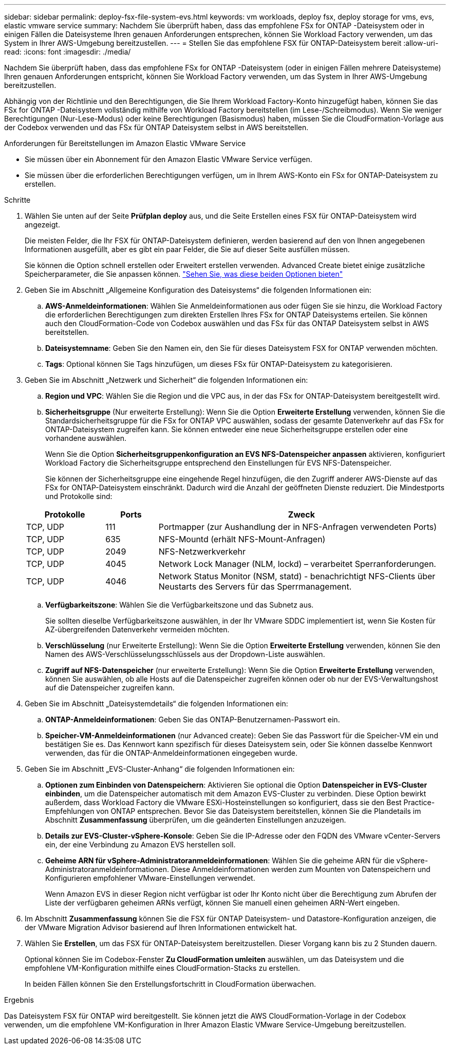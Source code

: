 ---
sidebar: sidebar 
permalink: deploy-fsx-file-system-evs.html 
keywords: vm workloads, deploy fsx, deploy storage for vms, evs, elastic vmware service 
summary: Nachdem Sie überprüft haben, dass das empfohlene FSx for ONTAP -Dateisystem oder in einigen Fällen die Dateisysteme Ihren genauen Anforderungen entsprechen, können Sie Workload Factory verwenden, um das System in Ihrer AWS-Umgebung bereitzustellen. 
---
= Stellen Sie das empfohlene FSX für ONTAP-Dateisystem bereit
:allow-uri-read: 
:icons: font
:imagesdir: ./media/


[role="lead"]
Nachdem Sie überprüft haben, dass das empfohlene FSx for ONTAP -Dateisystem (oder in einigen Fällen mehrere Dateisysteme) Ihren genauen Anforderungen entspricht, können Sie Workload Factory verwenden, um das System in Ihrer AWS-Umgebung bereitzustellen.

Abhängig von der Richtlinie und den Berechtigungen, die Sie Ihrem Workload Factory-Konto hinzugefügt haben, können Sie das FSx for ONTAP -Dateisystem vollständig mithilfe von Workload Factory bereitstellen (im Lese-/Schreibmodus).  Wenn Sie weniger Berechtigungen (Nur-Lese-Modus) oder keine Berechtigungen (Basismodus) haben, müssen Sie die CloudFormation-Vorlage aus der Codebox verwenden und das FSx für ONTAP Dateisystem selbst in AWS bereitstellen.

.Anforderungen für Bereitstellungen im Amazon Elastic VMware Service
* Sie müssen über ein Abonnement für den Amazon Elastic VMware Service verfügen.
* Sie müssen über die erforderlichen Berechtigungen verfügen, um in Ihrem AWS-Konto ein FSx for ONTAP-Dateisystem zu erstellen.


.Schritte
. Wählen Sie unten auf der Seite *Prüfplan* *deploy* aus, und die Seite Erstellen eines FSX für ONTAP-Dateisystem wird angezeigt.
+
Die meisten Felder, die Ihr FSX für ONTAP-Dateisystem definieren, werden basierend auf den von Ihnen angegebenen Informationen ausgefüllt, aber es gibt ein paar Felder, die Sie auf dieser Seite ausfüllen müssen.

+
Sie können die Option schnell erstellen oder Erweitert erstellen verwenden. Advanced Create bietet einige zusätzliche Speicherparameter, die Sie anpassen können. https://docs.netapp.com/us-en/workload-fsx-ontap/create-file-system.html["Sehen Sie, was diese beiden Optionen bieten"]

. Geben Sie im Abschnitt „Allgemeine Konfiguration des Dateisystems“ die folgenden Informationen ein:
+
.. *AWS-Anmeldeinformationen*: Wählen Sie Anmeldeinformationen aus oder fügen Sie sie hinzu, die Workload Factory die erforderlichen Berechtigungen zum direkten Erstellen Ihres FSx for ONTAP Dateisystems erteilen.  Sie können auch den CloudFormation-Code von Codebox auswählen und das FSx für das ONTAP Dateisystem selbst in AWS bereitstellen.
.. *Dateisystemname*: Geben Sie den Namen ein, den Sie für dieses Dateisystem FSX for ONTAP verwenden möchten.
.. *Tags*: Optional können Sie Tags hinzufügen, um dieses FSx für ONTAP-Dateisystem zu kategorisieren.


. Geben Sie im Abschnitt „Netzwerk und Sicherheit“ die folgenden Informationen ein:
+
.. *Region und VPC*: Wählen Sie die Region und die VPC aus, in der das FSx for ONTAP-Dateisystem bereitgestellt wird.
.. *Sicherheitsgruppe* (Nur erweiterte Erstellung): Wenn Sie die Option *Erweiterte Erstellung* verwenden, können Sie die Standardsicherheitsgruppe für die FSx for ONTAP VPC auswählen, sodass der gesamte Datenverkehr auf das FSx for ONTAP-Dateisystem zugreifen kann. Sie können entweder eine neue Sicherheitsgruppe erstellen oder eine vorhandene auswählen.
+
Wenn Sie die Option *Sicherheitsgruppenkonfiguration an EVS NFS-Datenspeicher anpassen* aktivieren, konfiguriert Workload Factory die Sicherheitsgruppe entsprechend den Einstellungen für EVS NFS-Datenspeicher.

+
Sie können der Sicherheitsgruppe eine eingehende Regel hinzufügen, die den Zugriff anderer AWS-Dienste auf das FSx for ONTAP-Dateisystem einschränkt. Dadurch wird die Anzahl der geöffneten Dienste reduziert. Die Mindestports und Protokolle sind:

+
[cols="15,10,55"]
|===
| Protokolle | Ports | Zweck 


| TCP, UDP | 111 | Portmapper (zur Aushandlung der in NFS-Anfragen verwendeten Ports) 


| TCP, UDP | 635 | NFS-Mountd (erhält NFS-Mount-Anfragen) 


| TCP, UDP | 2049 | NFS-Netzwerkverkehr 


| TCP, UDP | 4045 | Network Lock Manager (NLM, lockd) – verarbeitet Sperranforderungen. 


| TCP, UDP | 4046 | Network Status Monitor (NSM, statd) - benachrichtigt NFS-Clients über Neustarts des Servers für das Sperrmanagement. 
|===
.. *Verfügbarkeitszone*: Wählen Sie die Verfügbarkeitszone und das Subnetz aus.
+
Sie sollten dieselbe Verfügbarkeitszone auswählen, in der Ihr VMware SDDC implementiert ist, wenn Sie Kosten für AZ-übergreifenden Datenverkehr vermeiden möchten.

.. *Verschlüsselung* (nur Erweiterte Erstellung): Wenn Sie die Option *Erweiterte Erstellung* verwenden, können Sie den Namen des AWS-Verschlüsselungsschlüssels aus der Dropdown-Liste auswählen.
.. *Zugriff auf NFS-Datenspeicher* (nur erweiterte Erstellung): Wenn Sie die Option *Erweiterte Erstellung* verwenden, können Sie auswählen, ob alle Hosts auf die Datenspeicher zugreifen können oder ob nur der EVS-Verwaltungshost auf die Datenspeicher zugreifen kann.


. Geben Sie im Abschnitt „Dateisystemdetails“ die folgenden Informationen ein:
+
.. *ONTAP-Anmeldeinformationen*: Geben Sie das ONTAP-Benutzernamen-Passwort ein.
.. *Speicher-VM-Anmeldeinformationen* (nur Advanced create): Geben Sie das Passwort für die Speicher-VM ein und bestätigen Sie es. Das Kennwort kann spezifisch für dieses Dateisystem sein, oder Sie können dasselbe Kennwort verwenden, das für die ONTAP-Anmeldeinformationen eingegeben wurde.


. Geben Sie im Abschnitt „EVS-Cluster-Anhang“ die folgenden Informationen ein:
+
.. *Optionen zum Einbinden von Datenspeichern*: Aktivieren Sie optional die Option *Datenspeicher in EVS-Cluster einbinden*, um die Datenspeicher automatisch mit dem Amazon EVS-Cluster zu verbinden. Diese Option bewirkt außerdem, dass Workload Factory die VMware ESXi-Hosteinstellungen so konfiguriert, dass sie den Best Practice-Empfehlungen von ONTAP entsprechen. Bevor Sie das Dateisystem bereitstellen, können Sie die Plandetails im Abschnitt *Zusammenfassung* überprüfen, um die geänderten Einstellungen anzuzeigen.
.. *Details zur EVS-Cluster-vSphere-Konsole*: Geben Sie die IP-Adresse oder den FQDN des VMware vCenter-Servers ein, der eine Verbindung zu Amazon EVS herstellen soll.
.. *Geheime ARN für vSphere-Administratoranmeldeinformationen*: Wählen Sie die geheime ARN für die vSphere-Administratoranmeldeinformationen.  Diese Anmeldeinformationen werden zum Mounten von Datenspeichern und Konfigurieren empfohlener VMware-Einstellungen verwendet.
+
Wenn Amazon EVS in dieser Region nicht verfügbar ist oder Ihr Konto nicht über die Berechtigung zum Abrufen der Liste der verfügbaren geheimen ARNs verfügt, können Sie manuell einen geheimen ARN-Wert eingeben.



. Im Abschnitt *Zusammenfassung* können Sie die FSX für ONTAP Dateisystem- und Datastore-Konfiguration anzeigen, die der VMware Migration Advisor basierend auf Ihren Informationen entwickelt hat.
. Wählen Sie *Erstellen*, um das FSX für ONTAP-Dateisystem bereitzustellen. Dieser Vorgang kann bis zu 2 Stunden dauern.
+
Optional können Sie im Codebox-Fenster *Zu CloudFormation umleiten* auswählen, um das Dateisystem und die empfohlene VM-Konfiguration mithilfe eines CloudFormation-Stacks zu erstellen.

+
In beiden Fällen können Sie den Erstellungsfortschritt in CloudFormation überwachen.



.Ergebnis
Das Dateisystem FSX für ONTAP wird bereitgestellt. Sie können jetzt die AWS CloudFormation-Vorlage in der Codebox verwenden, um die empfohlene VM-Konfiguration in Ihrer Amazon Elastic VMware Service-Umgebung bereitzustellen.
